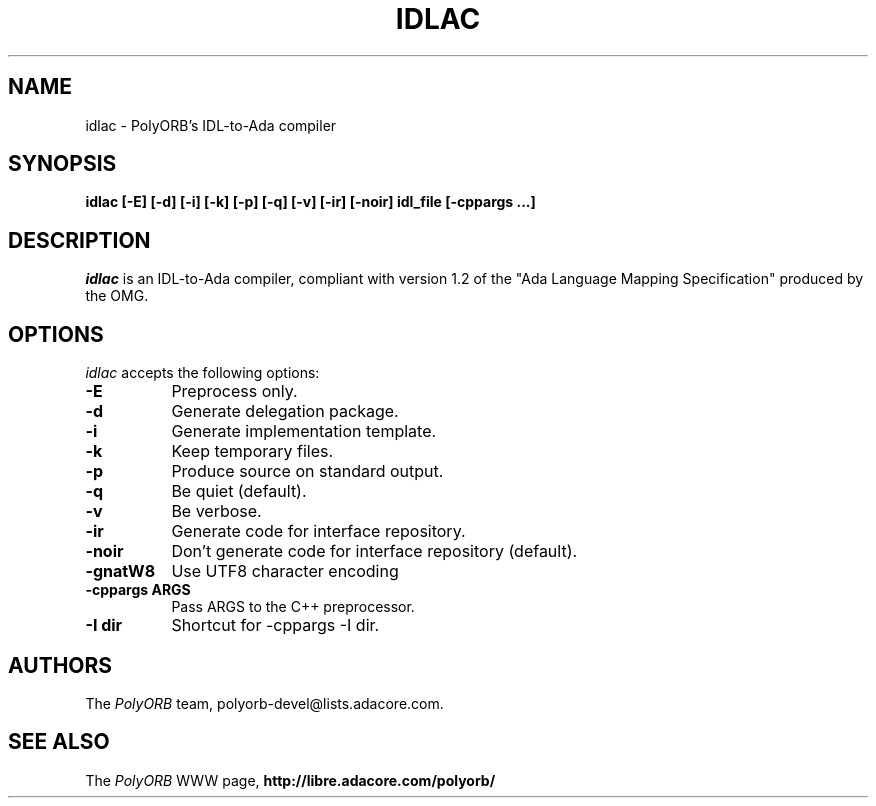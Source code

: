 .TH IDLAC 1 "December 1, 2003" "PolyORB team" "PolyORB documentation"

.SH NAME
idlac \- PolyORB's IDL-to-Ada compiler

.SH SYNOPSIS
.B idlac [-E] [-d] [-i] [-k] [-p] [-q] [-v] [-ir] [-noir] idl_file [-cppargs ...]

.SH DESCRIPTION
\fIidlac\fP is an IDL-to-Ada compiler, compliant with version 1.2 of the "Ada Language Mapping Specification" produced by the OMG.

.SH OPTIONS
.l
\fIidlac\fP accepts the following options:

.TP 8
.B  \-E
Preprocess only.
.TP 8
.B  \-d
Generate delegation package.
.TP 8
.B  \-i
Generate implementation template.
.TP 8
.B  \-k
Keep temporary files.
.TP 8
.B  \-p
Produce source on standard output.
.TP 8
.B  \-q
Be quiet (default).
.TP 8
.B  \-v
Be verbose.
.TP 8
.B \-ir
Generate code for interface repository.
.TP 8
.B \-noir
Don't generate code for interface repository (default).
.TP 8
.B \-gnatW8
Use UTF8 character encoding
.TP 8
.B \-cppargs ARGS
Pass ARGS to the C++ preprocessor.
.TP 8
.B \-I dir
Shortcut for -cppargs -I dir.

.SH AUTHORS
The \fIPolyORB\fP team, polyorb-devel@lists.adacore.com.

.SH SEE ALSO
.br
The \fIPolyORB\fP WWW page,
.B
http://libre.adacore.com/polyorb/
.b
